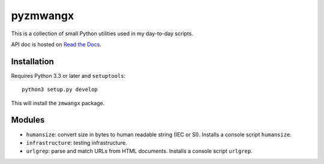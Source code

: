 =========
pyzmwangx
=========

|Build Status|

This is a collection of small Python utilities used in my day-to-day scripts.

API doc is hosted on `Read the Docs <https://pyzmwangx.readthedocs.org/>`_.

------------
Installation
------------

Requires Python 3.3 or later and ``setuptools``::

  python3 setup.py develop

This will install the ``zmwangx`` package.

-------
Modules
-------

* ``humansize``: convert size in bytes to human readable string (IEC or SI). Installs a console script ``humansize``.
* ``infrastructure``: testing infrastructure.
* ``urlgrep``: parse and match URLs from HTML documents. Installs a console script ``urlgrep``.

.. |Build Status| image:: https://travis-ci.org/zmwangx/pyzmwangx.svg?branch=master
   :target: https://travis-ci.org/zmwangx/pyzmwangx
